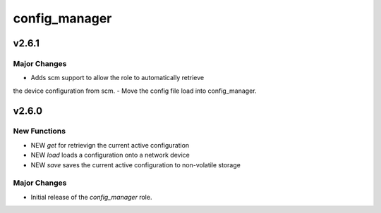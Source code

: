 ===============================
config_manager
===============================

v2.6.1
======

Major Changes
-------------

- Adds scm support to allow the role to automatically retrieve
the device configuration from scm.
- Move the config file load into config_manager.


v2.6.0
======

New Functions
-------------

- NEW `get` for retrievign the current active configuration
- NEW `load` loads a configuration onto a network device
- NEW `save` saves the current active configuration to non-volatile storage


Major Changes
-------------

- Initial release of the `config_manager` role.
